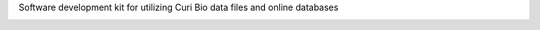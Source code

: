 Software development kit for utilizing Curi Bio data files and online databases

.. image:: https://img.shields.io/pypi/v/curibio.sdk.svg
    :target: https://pypi.org/project/curibio.sdk/

.. image:: https://pepy.tech/badge/curibio.sdk
  :target: https://pepy.tech/project/curibio.sdk

.. image:: https://img.shields.io/pypi/pyversions/curibio.sdk.svg
    :target: https://pypi.org/project/curibio.sdk/

.. image:: https://github.com/CuriBio/curibio.sdk/workflows/Dev/badge.svg?branch=development
   :alt: Development Branch Build

.. image:: https://codecov.io/gh/CuriBio/curibio.sdk/branch/development/graph/badge.svg
  :target: https://codecov.io/gh/CuriBio/curibio.sdk

.. image:: https://readthedocs.org/projects/curibio.sdk/badge/?version=latest
 :target: https://curibio.sdk.readthedocs.io/en/latest/?badge=latest
 :alt: Documentation Status

.. image:: https://img.shields.io/badge/code%20style-black-000000.svg
    :target: https://github.com/psf/black

.. image:: https://img.shields.io/badge/pre--commit-enabled-brightgreen?logo=pre-commit&logoColor=white
   :target: https://github.com/pre-commit/pre-commit
   :alt: pre-commit